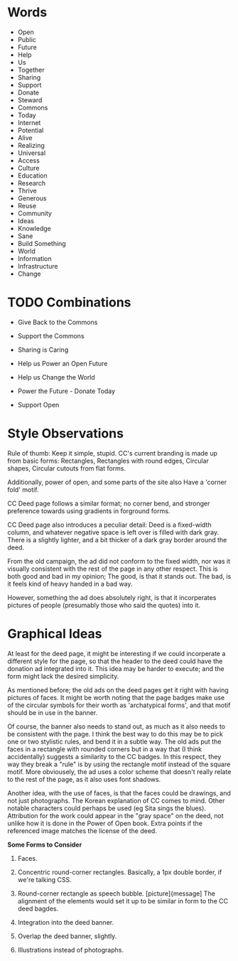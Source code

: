 

* Words

 - Open
 - Public
 - Future
 - Help
 - Us
 - Together
 - Sharing
 - Support
 - Donate
 - Steward
 - Commons
 - Today
 - Internet
 - Potential
 - Alive
 - Realizing
 - Universal
 - Access
 - Culture
 - Education
 - Research
 - Thrive
 - Generous
 - Reuse
 - Community
 - Ideas
 - Knowledge
 - Sane
 - Build Something
 - World
 - Information
 - Infrastructure
 - Change


* TODO Combinations

 - Give Back to the Commons

 - Support the Commons

 - Sharing is Caring
 
 - Help us Power an Open Future

 - Help us Change the World

 - Power the Future - Donate Today

 - Support Open


* Style Observations

  Rule of thumb:  Keep it simple, stupid.  CC's current branding is made up
from basic forms:  Rectangles, Rectangles with round edges, Circular shapes,
Circular cutouts from flat forms.

  Additionally, power of open, and some parts of the site also Have a 'corner
fold' motif.

  CC Deed page follows a similar format;  no corner bend, and stronger
preference towards using gradients in forground forms.

  CC Deed page also introduces a peculiar detail:  Deed is a fixed-width column,
and whatever negative space is left over is filled with dark gray.  There is
a slightly lighter, and a bit thicker of a dark gray border around the deed.

  From the old campaign, the ad did not conform to the fixed width, nor was it
visually consistent with the rest of the page in any other respect.  This is
both good and bad in my opinion;  The good, is that it stands out.  The bad, is
it feels kind of heavy handed in a bad way.

  However, something the ad does absolutely right, is that it incorperates
pictures of people (presumably those who said the quotes) into it.


* Graphical Ideas

  At least for the deed page, it might be interesting if we could incorperate
a different style for the page, so that the header to the deed could have the
donation ad integrated into it.  This idea may be harder to execute;  and the
form might lack the desired simplicity.

  As mentioned before;  the old ads on the deed pages get it right with having
pictures of faces.  It might be worth noting that the page badges make use of
the circular symbols for their worth as 'archatypical forms', and that motif
should be in use in the banner.

  Of course, the banner also needs to stand out, as much as it also needs to be
consistent with the page.  I think the best way to do this may be to pick one
or two stylistic rules, and bend it in a subtle way.  The old ads put the faces
in a rectangle with rounded corners but in a way that (I think accidentally)
suggests a similarity to the CC badges.  In this respect, they way they break
a "rule" is by using the rectangle motif instead of the square motif.  More
obviousely, the ad uses a color scheme that doesn't really relate to the rest
of the page, as it also uses font shadows.

  Another idea, with the use of faces, is that the faces could be drawings, and
not just photographs.  The Korean explanation of CC comes to mind.  Other
notable characters could perhaps be used (eg Sita sings the blues).  Attribution
for the work could appear in the "gray space" on the deed, not unlike how it
is done in the Power of Open book.  Extra points if the referenced image matches
the license of the deed.


  *Some Forms to Consider*

1) Faces.

2) Concentric round-corner rectangles.  Basically, a 1px double border, if
   we're talking CSS.

3) Round-corner rectangle as speech bubble.  [picture]{message]
   The alignment of the elements would set it up to be similar in form to the 
   CC deed bagdes.

4) Integration into the deed banner.

5) Overlap the deed banner, slightly.

6) Illustrations instead of photographs.
